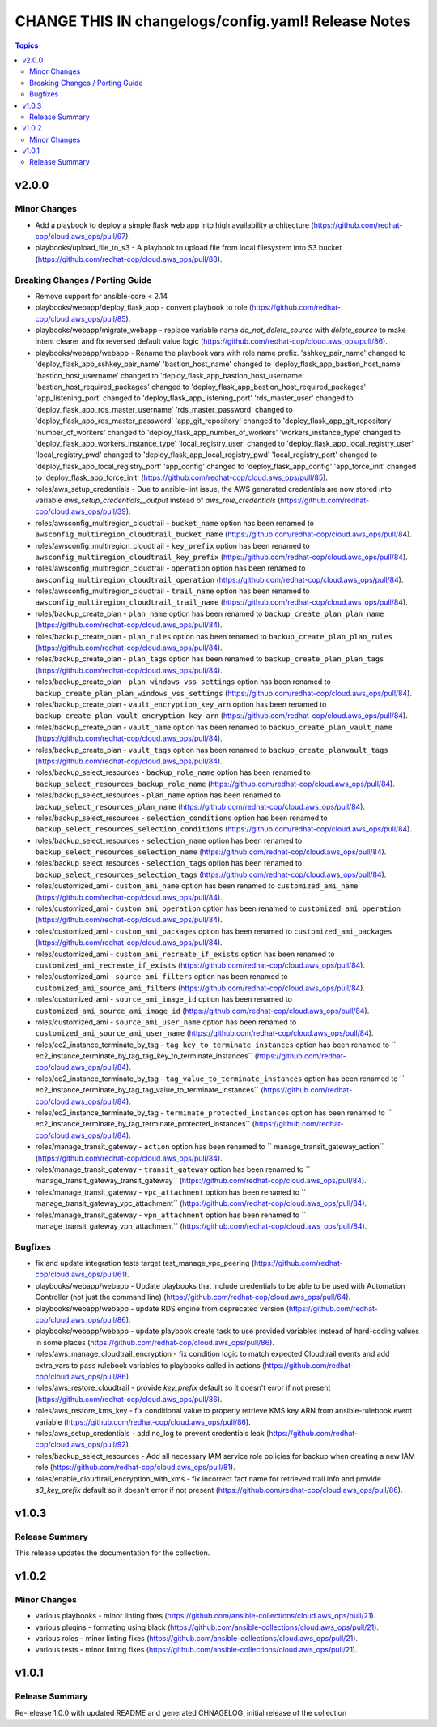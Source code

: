 ====================================================
CHANGE THIS IN changelogs/config.yaml! Release Notes
====================================================

.. contents:: Topics


v2.0.0
======

Minor Changes
-------------

- Add a playbook to deploy a simple flask web app into high availability architecture (https://github.com/redhat-cop/cloud.aws_ops/pull/97).
- playbooks/upload_file_to_s3 - A playbook to upload file from local filesystem into S3 bucket (https://github.com/redhat-cop/cloud.aws_ops/pull/88).

Breaking Changes / Porting Guide
--------------------------------

- Remove support for ansible-core < 2.14
- playbooks/webapp/deploy_flask_app - convert playbook to role (https://github.com/redhat-cop/cloud.aws_ops/pull/85).
- playbooks/webapp/migrate_webapp - replace variable name `do_not_delete_source` with `delete_source` to make intent clearer and fix reversed default value logic (https://github.com/redhat-cop/cloud.aws_ops/pull/86).
- playbooks/webapp/webapp - Rename the playbook vars with role name prefix. 'sshkey_pair_name' changed to 'deploy_flask_app_sshkey_pair_name' 'bastion_host_name' changed to 'deploy_flask_app_bastion_host_name' 'bastion_host_username' changed to 'deploy_flask_app_bastion_host_username' 'bastion_host_required_packages' changed to 'deploy_flask_app_bastion_host_required_packages' 'app_listening_port' changed to 'deploy_flask_app_listening_port' 'rds_master_user' changed to 'deploy_flask_app_rds_master_username' 'rds_master_password' changed to 'deploy_flask_app_rds_master_password' 'app_git_repository' changed to 'deploy_flask_app_git_repository' 'number_of_workers' changed to 'deploy_flask_app_number_of_workers' 'workers_instance_type' changed to 'deploy_flask_app_workers_instance_type' 'local_registry_user' changed to 'deploy_flask_app_local_registry_user' 'local_registry_pwd' changed to 'deploy_flask_app_local_registry_pwd' 'local_registry_port' changed to 'deploy_flask_app_local_registry_port' 'app_config' changed to 'deploy_flask_app_config' 'app_force_init' changed to 'deploy_flask_app_force_init' (https://github.com/redhat-cop/cloud.aws_ops/pull/85).
- roles/aws_setup_credentials - Due to ansible-lint issue, the AWS generated credentials are now stored into variable `aws_setup_credentials__output` instead of `aws_role_credentials`  (https://github.com/redhat-cop/cloud.aws_ops/pull/39).
- roles/awsconfig_multiregion_cloudtrail - ``bucket_name`` option has been renamed to ``awsconfig_multiregion_cloudtrail_bucket_name`` (https://github.com/redhat-cop/cloud.aws_ops/pull/84).
- roles/awsconfig_multiregion_cloudtrail - ``key_prefix`` option has been renamed to ``awsconfig_multiregion_cloudtrail_key_prefix`` (https://github.com/redhat-cop/cloud.aws_ops/pull/84).
- roles/awsconfig_multiregion_cloudtrail - ``operation`` option has been renamed to ``awsconfig_multiregion_cloudtrail_operation`` (https://github.com/redhat-cop/cloud.aws_ops/pull/84).
- roles/awsconfig_multiregion_cloudtrail - ``trail_name`` option has been renamed to ``awsconfig_multiregion_cloudtrail_trail_name`` (https://github.com/redhat-cop/cloud.aws_ops/pull/84).
- roles/backup_create_plan - ``plan_name`` option has been renamed to ``backup_create_plan_plan_name`` (https://github.com/redhat-cop/cloud.aws_ops/pull/84).
- roles/backup_create_plan - ``plan_rules`` option has been renamed to ``backup_create_plan_plan_rules`` (https://github.com/redhat-cop/cloud.aws_ops/pull/84).
- roles/backup_create_plan - ``plan_tags`` option has been renamed to ``backup_create_plan_plan_tags`` (https://github.com/redhat-cop/cloud.aws_ops/pull/84).
- roles/backup_create_plan - ``plan_windows_vss_settings`` option has been renamed to ``backup_create_plan_plan_windows_vss_settings`` (https://github.com/redhat-cop/cloud.aws_ops/pull/84).
- roles/backup_create_plan - ``vault_encryption_key_arn`` option has been renamed to ``backup_create_plan_vault_encryption_key_arn`` (https://github.com/redhat-cop/cloud.aws_ops/pull/84).
- roles/backup_create_plan - ``vault_name`` option has been renamed to ``backup_create_plan_vault_name`` (https://github.com/redhat-cop/cloud.aws_ops/pull/84).
- roles/backup_create_plan - ``vault_tags`` option has been renamed to ``backup_create_planvault_tags`` (https://github.com/redhat-cop/cloud.aws_ops/pull/84).
- roles/backup_select_resources - ``backup_role_name`` option has been renamed to ``backup_select_resources_backup_role_name`` (https://github.com/redhat-cop/cloud.aws_ops/pull/84).
- roles/backup_select_resources - ``plan_name`` option has been renamed to ``backup_select_resources_plan_name`` (https://github.com/redhat-cop/cloud.aws_ops/pull/84).
- roles/backup_select_resources - ``selection_conditions`` option has been renamed to ``backup_select_resources_selection_conditions`` (https://github.com/redhat-cop/cloud.aws_ops/pull/84).
- roles/backup_select_resources - ``selection_name`` option has been renamed to ``backup_select_resources_selection_name`` (https://github.com/redhat-cop/cloud.aws_ops/pull/84).
- roles/backup_select_resources - ``selection_tags`` option has been renamed to ``backup_select_resources_selection_tags`` (https://github.com/redhat-cop/cloud.aws_ops/pull/84).
- roles/customized_ami - ``custom_ami_name`` option has been renamed to ``customized_ami_name`` (https://github.com/redhat-cop/cloud.aws_ops/pull/84).
- roles/customized_ami - ``custom_ami_operation`` option has been renamed to ``customized_ami_operation`` (https://github.com/redhat-cop/cloud.aws_ops/pull/84).
- roles/customized_ami - ``custom_ami_packages`` option has been renamed to ``customized_ami_packages`` (https://github.com/redhat-cop/cloud.aws_ops/pull/84).
- roles/customized_ami - ``custom_ami_recreate_if_exists`` option has been renamed to ``customized_ami_recreate_if_exists`` (https://github.com/redhat-cop/cloud.aws_ops/pull/84).
- roles/customized_ami - ``source_ami_filters`` option has been renamed to ``customized_ami_source_ami_filters`` (https://github.com/redhat-cop/cloud.aws_ops/pull/84).
- roles/customized_ami - ``source_ami_image_id`` option has been renamed to ``customized_ami_source_ami_image_id`` (https://github.com/redhat-cop/cloud.aws_ops/pull/84).
- roles/customized_ami - ``source_ami_user_name`` option has been renamed to ``customized_ami_source_ami_user_name`` (https://github.com/redhat-cop/cloud.aws_ops/pull/84).
- roles/ec2_instance_terminate_by_tag - ``tag_key_to_terminate_instances`` option has been renamed to `` ec2_instance_terminate_by_tag_tag_key_to_terminate_instances`` (https://github.com/redhat-cop/cloud.aws_ops/pull/84).
- roles/ec2_instance_terminate_by_tag - ``tag_value_to_terminate_instances`` option has been renamed to `` ec2_instance_terminate_by_tag_tag_value_to_terminate_instances`` (https://github.com/redhat-cop/cloud.aws_ops/pull/84).
- roles/ec2_instance_terminate_by_tag - ``terminate_protected_instances`` option has been renamed to `` ec2_instance_terminate_by_tag_terminate_protected_instances`` (https://github.com/redhat-cop/cloud.aws_ops/pull/84).
- roles/manage_transit_gateway - ``action`` option has been renamed to `` manage_transit_gateway_action`` (https://github.com/redhat-cop/cloud.aws_ops/pull/84).
- roles/manage_transit_gateway - ``transit_gateway`` option has been renamed to `` manage_transit_gateway_transit_gateway`` (https://github.com/redhat-cop/cloud.aws_ops/pull/84).
- roles/manage_transit_gateway - ``vpc_attachment`` option has been renamed to `` manage_transit_gateway_vpc_attachment`` (https://github.com/redhat-cop/cloud.aws_ops/pull/84).
- roles/manage_transit_gateway - ``vpn_attachment`` option has been renamed to `` manage_transit_gateway_vpn_attachment`` (https://github.com/redhat-cop/cloud.aws_ops/pull/84).

Bugfixes
--------

- fix and update integration tests target test_manage_vpc_peering (https://github.com/redhat-cop/cloud.aws_ops/pull/61).
- playbooks/webapp/webapp - Update playbooks that include credentials to be able to be used with Automation Controller (not just the command line) (https://github.com/redhat-cop/cloud.aws_ops/pull/64).
- playbooks/webapp/webapp - update RDS engine from deprecated version (https://github.com/redhat-cop/cloud.aws_ops/pull/86).
- playbooks/webapp/webapp - update playbook create task to use provided variables instead of hard-coding values in some places (https://github.com/redhat-cop/cloud.aws_ops/pull/86).
- roles/aws_manage_cloudtrail_encryption - fix condition logic to match expected Cloudtrail events and add extra_vars to pass rulebook variables to playbooks called in actions (https://github.com/redhat-cop/cloud.aws_ops/pull/86).
- roles/aws_restore_cloudtrail - provide `key_prefix` default so it doesn't error if not present (https://github.com/redhat-cop/cloud.aws_ops/pull/86).
- roles/aws_restore_kms_key - fix conditional value to properly retrieve KMS key ARN from ansible-rulebook event variable (https://github.com/redhat-cop/cloud.aws_ops/pull/86).
- roles/aws_setup_credentials - add no_log to prevent credentials leak (https://github.com/redhat-cop/cloud.aws_ops/pull/92).
- roles/backup_select_resources - Add all necessary IAM service role policies for backup when creating a new IAM role (https://github.com/redhat-cop/cloud.aws_ops/pull/81).
- roles/enable_cloudtrail_encryption_with_kms - fix incorrect fact name for retrieved trail info and provide `s3_key_prefix` default so it doesn't error if not present (https://github.com/redhat-cop/cloud.aws_ops/pull/86).

v1.0.3
======

Release Summary
---------------

This release updates the documentation for the collection.

v1.0.2
======

Minor Changes
-------------

- various playbooks - minor linting fixes (https://github.com/ansible-collections/cloud.aws_ops/pull/21).
- various plugins - formating using black (https://github.com/ansible-collections/cloud.aws_ops/pull/21).
- various roles - minor linting fixes (https://github.com/ansible-collections/cloud.aws_ops/pull/21).
- various tests - minor linting fixes (https://github.com/ansible-collections/cloud.aws_ops/pull/21).

v1.0.1
======

Release Summary
---------------

Re-release 1.0.0 with updated README and generated CHNAGELOG, initial release of the collection
